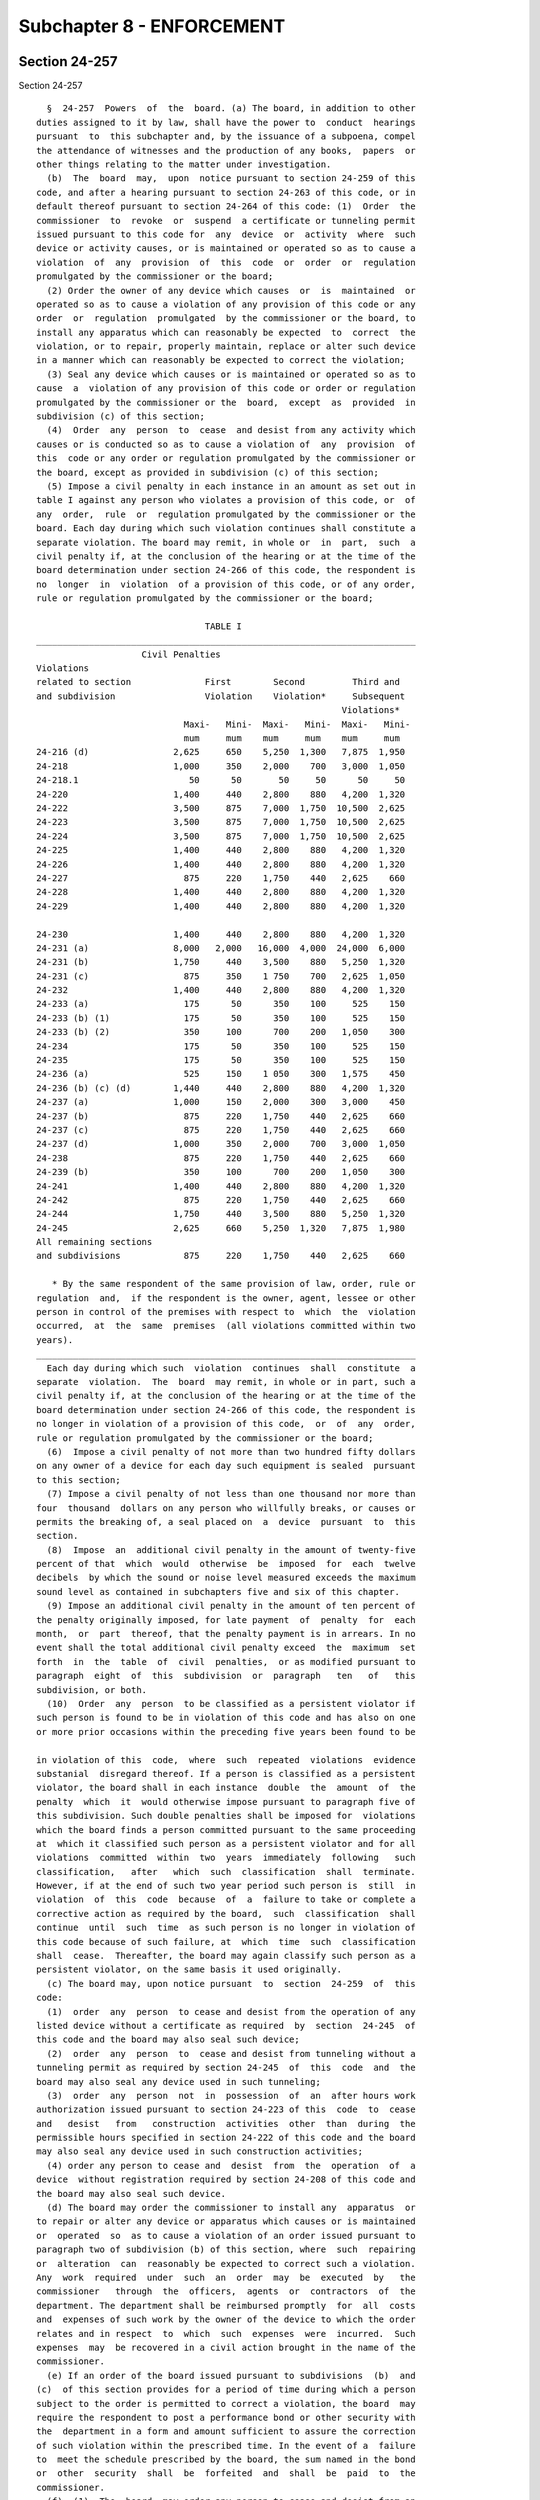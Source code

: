 Subchapter 8 - ENFORCEMENT
==========================

Section 24-257
--------------

Section 24-257 ::    
        
     
        §  24-257  Powers  of  the  board. (a) The board, in addition to other
      duties assigned to it by law, shall have the power to  conduct  hearings
      pursuant  to  this subchapter and, by the issuance of a subpoena, compel
      the attendance of witnesses and the production of any books,  papers  or
      other things relating to the matter under investigation.
        (b)  The  board  may,  upon  notice pursuant to section 24-259 of this
      code, and after a hearing pursuant to section 24-263 of this code, or in
      default thereof pursuant to section 24-264 of this code: (1)  Order  the
      commissioner  to  revoke  or  suspend  a certificate or tunneling permit
      issued pursuant to this code for  any  device  or  activity  where  such
      device or activity causes, or is maintained or operated so as to cause a
      violation  of  any  provision  of  this  code  or  order  or  regulation
      promulgated by the commissioner or the board;
        (2) Order the owner of any device which causes  or  is  maintained  or
      operated so as to cause a violation of any provision of this code or any
      order  or  regulation  promulgated  by the commissioner or the board, to
      install any apparatus which can reasonably be expected  to  correct  the
      violation, or to repair, properly maintain, replace or alter such device
      in a manner which can reasonably be expected to correct the violation;
        (3) Seal any device which causes or is maintained or operated so as to
      cause  a  violation of any provision of this code or order or regulation
      promulgated by the commissioner or the  board,  except  as  provided  in
      subdivision (c) of this section;
        (4)  Order  any  person  to  cease  and desist from any activity which
      causes or is conducted so as to cause a violation of  any  provision  of
      this  code or any order or regulation promulgated by the commissioner or
      the board, except as provided in subdivision (c) of this section;
        (5) Impose a civil penalty in each instance in an amount as set out in
      table I against any person who violates a provision of this code, or  of
      any  order,  rule  or  regulation promulgated by the commissioner or the
      board. Each day during which such violation continues shall constitute a
      separate violation. The board may remit, in whole or  in  part,  such  a
      civil penalty if, at the conclusion of the hearing or at the time of the
      board determination under section 24-266 of this code, the respondent is
      no  longer  in  violation  of a provision of this code, or of any order,
      rule or regulation promulgated by the commissioner or the board;
     
                                      TABLE I
      ________________________________________________________________________
                          Civil Penalties
      Violations
      related to section              First        Second         Third and
      and subdivision                 Violation    Violation*     Subsequent
                                                                Violations*
                                  Maxi-   Mini-  Maxi-   Mini-  Maxi-   Mini-
                                  mum     mum    mum     mum    mum     mum
      24-216 (d)                2,625     650    5,250  1,300   7,875  1,950
      24-218                    1,000     350    2,000    700   3,000  1,050
      24-218.1                     50      50       50     50      50     50
      24-220                    1,400     440    2,800    880   4,200  1,320
      24-222                    3,500     875    7,000  1,750  10,500  2,625
      24-223                    3,500     875    7,000  1,750  10,500  2,625
      24-224                    3,500     875    7,000  1,750  10,500  2,625
      24-225                    1,400     440    2,800    880   4,200  1,320
      24-226                    1,400     440    2,800    880   4,200  1,320
      24-227                      875     220    1,750    440   2,625    660
      24-228                    1,400     440    2,800    880   4,200  1,320
      24-229                    1,400     440    2,800    880   4,200  1,320
    
      24-230                    1,400     440    2,800    880   4,200  1,320
      24-231 (a)                8,000   2,000   16,000  4,000  24,000  6,000
      24-231 (b)                1,750     440    3,500    880   5,250  1,320
      24-231 (c)                  875     350    1 750    700   2,625  1,050
      24-232                    1,400     440    2,800    880   4,200  1,320
      24-233 (a)                  175      50      350    100     525    150
      24-233 (b) (1)              175      50      350    100     525    150
      24-233 (b) (2)              350     100      700    200   1,050    300
      24-234                      175      50      350    100     525    150
      24-235                      175      50      350    100     525    150
      24-236 (a)                  525     150    1 050    300   1,575    450
      24-236 (b) (c) (d)        1,440     440    2,800    880   4,200  1,320
      24-237 (a)                1,000     150    2,000    300   3,000    450
      24-237 (b)                  875     220    1,750    440   2,625    660
      24-237 (c)                  875     220    1,750    440   2,625    660
      24-237 (d)                1,000     350    2,000    700   3,000  1,050
      24-238                      875     220    1,750    440   2,625    660
      24-239 (b)                  350     100      700    200   1,050    300
      24-241                    1,400     440    2,800    880   4,200  1,320
      24-242                      875     220    1,750    440   2,625    660
      24-244                    1,750     440    3,500    880   5,250  1,320
      24-245                    2,625     660    5,250  1,320   7,875  1,980
      All remaining sections
      and subdivisions            875     220    1,750    440   2,625    660
     
         * By the same respondent of the same provision of law, order, rule or
      regulation  and,  if the respondent is the owner, agent, lessee or other
      person in control of the premises with respect to  which  the  violation
      occurred,  at  the  same  premises  (all violations committed within two
      years).
      ________________________________________________________________________
        Each day during which such  violation  continues  shall  constitute  a
      separate  violation.  The  board  may remit, in whole or in part, such a
      civil penalty if, at the conclusion of the hearing or at the time of the
      board determination under section 24-266 of this code, the respondent is
      no longer in violation of a provision of this code,  or  of  any  order,
      rule or regulation promulgated by the commissioner or the board;
        (6)  Impose a civil penalty of not more than two hundred fifty dollars
      on any owner of a device for each day such equipment is sealed  pursuant
      to this section;
        (7) Impose a civil penalty of not less than one thousand nor more than
      four  thousand  dollars on any person who willfully breaks, or causes or
      permits the breaking of, a seal placed on  a  device  pursuant  to  this
      section.
        (8)  Impose  an  additional civil penalty in the amount of twenty-five
      percent of that  which  would  otherwise  be  imposed  for  each  twelve
      decibels  by which the sound or noise level measured exceeds the maximum
      sound level as contained in subchapters five and six of this chapter.
        (9) Impose an additional civil penalty in the amount of ten percent of
      the penalty originally imposed, for late payment  of  penalty  for  each
      month,  or  part  thereof, that the penalty payment is in arrears. In no
      event shall the total additional civil penalty exceed  the  maximum  set
      forth  in  the  table  of  civil  penalties,  or as modified pursuant to
      paragraph  eight  of  this  subdivision  or  paragraph   ten   of   this
      subdivision, or both.
        (10)  Order  any  person  to be classified as a persistent violator if
      such person is found to be in violation of this code and has also on one
      or more prior occasions within the preceding five years been found to be
    
      in violation of this  code,  where  such  repeated  violations  evidence
      substanial  disregard thereof. If a person is classified as a persistent
      violator, the board shall in each instance  double  the  amount  of  the
      penalty  which  it  would otherwise impose pursuant to paragraph five of
      this subdivision. Such double penalties shall be imposed for  violations
      which the board finds a person committed pursuant to the same proceeding
      at  which it classified such person as a persistent violator and for all
      violations  committed  within  two  years  immediately  following   such
      classification,   after   which  such  classification  shall  terminate.
      However, if at the end of such two year period such person is  still  in
      violation  of  this  code  because  of  a  failure to take or complete a
      corrective action as required by the board,  such  classification  shall
      continue  until  such  time  as such person is no longer in violation of
      this code because of such failure, at  which  time  such  classification
      shall  cease.  Thereafter, the board may again classify such person as a
      persistent violator, on the same basis it used originally.
        (c) The board may, upon notice pursuant  to  section  24-259  of  this
      code:
        (1)  order  any  person  to cease and desist from the operation of any
      listed device without a certificate as required  by  section  24-245  of
      this code and the board may also seal such device;
        (2)  order  any  person  to  cease and desist from tunneling without a
      tunneling permit as required by section 24-245  of  this  code  and  the
      board may also seal any device used in such tunneling;
        (3)  order  any  person  not  in  possession  of  an  after hours work
      authorization issued pursuant to section 24-223 of this  code  to  cease
      and   desist   from   construction  activities  other  than  during  the
      permissible hours specified in section 24-222 of this code and the board
      may also seal any device used in such construction activities;
        (4) order any person to cease and  desist  from  the  operation  of  a
      device  without registration required by section 24-208 of this code and
      the board may also seal such device.
        (d) The board may order the commissioner to install any  apparatus  or
      to repair or alter any device or apparatus which causes or is maintained
      or  operated  so  as to cause a violation of an order issued pursuant to
      paragraph two of subdivision (b) of this section, where  such  repairing
      or  alteration  can  reasonably be expected to correct such a violation.
      Any  work  required  under  such  an  order  may  be  executed  by   the
      commissioner   through  the  officers,  agents  or  contractors  of  the
      department. The department shall be reimbursed promptly  for  all  costs
      and  expenses of such work by the owner of the device to which the order
      relates and in respect  to  which  such  expenses  were  incurred.  Such
      expenses  may  be recovered in a civil action brought in the name of the
      commissioner.
        (e) If an order of the board issued pursuant to subdivisions  (b)  and
      (c)  of this section provides for a period of time during which a person
      subject to the order is permitted to correct a violation, the board  may
      require the respondent to post a performance bond or other security with
      the  department in a form and amount sufficient to assure the correction
      of such violation within the prescribed time. In the event of a  failure
      to  meet the schedule prescribed by the board, the sum named in the bond
      or  other  security  shall  be  forfeited  and  shall  be  paid  to  the
      commissioner.
        (f)  (1)  The  board  may order any person to cease and desist from an
      activity which it reasonably believes causes  unreasonable  noise  which
      creates  imminent peril to the public health and well being, or to cease
      and desist from an activity which it reasonably believes  constitutes  a
      wilful  or continued violation of any provision of this code or order or
    
      regulation, promulgated by the commissioner or board. Such  order  shall
      be  effective  upon service thereof. Any party affected by such an order
      may request a hearing on written notice, and he or she shall be afforded
      a  hearing,  within  twenty-four  hours  after  service of such request,
      pursuant to section 24-263 of this code. If such an accelerated  hearing
      is  not  requested,  then a hearing shall be afforded within ten days of
      the issuance of the order. The board shall issue its final decision  and
      order  thereon  within  three days from the conclusion of a hearing held
      pursuant to this subdivision.
    
    
    
    
    
    
    

Section 24-258
--------------

Section 24-258 ::    
        
     
        §   24-258  The  board.  (a)  The  board  shall  be  convened  by  the
      chairperson, or in the chairperson's absence the assistant  commissioner
      of  environmental  compliance,  or  at  the request of any three members
      thereof.
        (b) If a member of the board has presided over the initial hearing, he
      or she shall not be disqualified from reviewing the hearing.
        (c) Five members of the board, at least two of whom shall not be  city
      officials, shall constitute a quorum.
    
    
    
    
    
    
    

Section 24-259
--------------

Section 24-259 ::    
        
     
        §  24-259  Notice  of violation. (a) Notice, required by this chapter,
      shall be given by issuance of a notice of violation.
        (b) Whenever the commissioner has reasonable cause to believe  that  a
      violation  of  any  provision  of  this  code or any order or regulation
      promulgated by the commissioner or the board may exist, he  or  she  may
      cause to have a notice of violation issued and served on:
        (1) The person in violation; or
        (2)  An  owner  with an equity interest in the device in violation, if
      any; or
        (3) If an owner with an equity interest in  the  device  in  violation
      cannot be located with due diligence, any other owner of said device.
        (c) A notice of violation shall:
        (1) Specify the section or sections of this code, order, or regulation
      that such person or device is in violation of; and
        (2)  Indicate  the  amount  of  the  civil penalty that such person is
      subject to; and
        (3) Contain a brief statement of the nature of the violation; and
        (4) Require a written response that conforms to section 24-260 of this
      code; and
        (5) Require such person or owner of a device, unless a hearing is  not
      required  by  section  24-257 of this code, to answer the allegations in
      the notice of violation at a time and place designated either in or with
      the notice of violation or in a subsequent  notice  to  such  person  or
      owner.
    
    
    
    
    
    
    

Section 24-260
--------------

Section 24-260 ::    
        
     
        § 24-260 Written response. (a) A written response in a form prescribed
      by  the  board  shall  be  served upon the department and filed with the
      board within five days of receipt of the notice of violation.
        (b) If the allegation in the notice of violation is one  for  which  a
      hearing  is  not  required  by  section  24-257  of  this  code,  and is
      contested, then the respondent must either:
        (1) Include a copy of any tunneling permit  or  certificate  that  the
      respondent asserts was issued by the department; or
        (2) Deny that such tunneling permit or certificate is required by law.
        (c) If any of the allegations in the notice of violation are those for
      which  a  hearing  is  required  by section 24-257 of this code, and are
      contested, the written response shall contain a concise statement of the
      facts constituting each ground of defense.
        (d) If allegations in the notice of violation are admitted the written
      response of the respondent shall consist of:
        (1) A statement that he or she admits all of the material  allegations
      to be true; and
        (2) A statement of any attempts subsequent to service of the notice of
      violation to comply with this code or with the order or regulation.
        (e)  Failure  of the respondent to serve a written response within the
      time provided shall be deemed to constitute a waiver of his or her right
      to appear and contest the allegations in the notice.
    
    
    
    
    
    
    

Section 24-261
--------------

Section 24-261 ::    
        
     
        §  24-261  Citizen's complaint. (a) Any person other than personnel of
      the department and employees of the city of New York authorized  by  law
      to  serve  summonses  for  violation  of  the  code  may  serve upon the
      department a complaint in a form prescribed by the commissioner alleging
      that a person has violated a provision of this code set forth  in  table
      VI,  below,  or  an order or regulation promulgated under such provision
      together with evidence of such violation.
     
                                      Table VI
     
      Violation related to
      section or subdivision
      and order or regulation
      thereunder
      24-208
      24-216
      24-220 (b)
      24-224
      24-232, except that the provisions of this section  24-261  shall  apply
        only  to violations by persons operating motor vehicles listed in sub-
        divisions one and two of column I, and subdivisions  one  and  two  of
        column II of Table 1. 24-234 24-236 24-237, except that the provisions
        of  this  section  24-261  shall apply only to a violation by a person
        operating a circulation device with a  rated  capacity  in  excess  of
        fifty thousand British thermal units per hour or its equivalent.
      24-238
      24-240
      24-241
      24-244
      24-245
     
        (b) A person who has served a complaint pursuant to subdivision (a) of
      this  section  may serve upon the person allegedly in violation and upon
      the board a notice of violation in a form prescribed by  the  board,  if
      within thirty days from service of such complaint:
        (1) The department has failed to serve a notice of violation, pursuant
      to section 24-259 of this code, for the violation alleged in a complaint
      pursuant to subdivision (a) of this section; or
        (2)   The  department  fails  to  serve  a  written  notice  upon  the
      complainant of its determination that his or her complaint is  frivolous
      or duplicitous.
        (c) A person commencing a proceeding before the board pursuant to this
      section, shall prosecute such proceeding at his or her own expense.  The
      department may intervene in such a proceeding at any time.
        (d)  In  any  proceeding  brought  by the department after receiving a
      complaint pursuant to subdivision (a) of this section, the  board  shall
      award   the  complainant,  out  of  the  proceeds  collected,  fair  and
      reasonable compensation, which shall not exceed twenty-five  percent  of
      the proceeds collected, for disclosure of information or evidence not in
      the  possession  of the department, which leads to the imposition of the
      civil penalty.
        (e) In any proceeding brought by a complainant, the board shall award,
      out of the proceeds collected, fifty percent of  any  civil  penalty  as
      fair and reasonable compensation to such person.
    
    
    
    
    
    
    

Section 24-262
--------------

Section 24-262 ::    
        
     
        §   24-262  Settlement  of  proceedings.  The  board  may  settle  any
      proceeding by stipulation and may exercise any  or  all  of  its  powers
      under  section  24-257  of  this  code thereby, at any time prior to the
      issuance of a decision pursuant to section 24-266 of this code.
    
    
    
    
    
    
    

Section 24-263
--------------

Section 24-263 ::    
        
     
        §  24-263 Hearings. (a) The chairperson of the board shall designate a
      hearing officer or at least one member of  the  board  to  preside  over
      hearings  held  pursuant  to  this subchapter. In any hearing in which a
      quorum of the board is present, such  members  shall  be  deemed  to  be
      sitting as the board.
        (b) All such hearings shall be open to the public.
        (c)  At the request of any party to such a hearing, the board shall by
      the issuance of a subpoena compel the attendance of such  witnesses  and
      shall  require the production of any such books, papers, or other things
      relating to the matter under investigation if such a request  reasonably
      relates to such hearing.
        (d)  Any  party  to  a hearing may be represented by counsel, may make
      oral and written argument and  cross-examine  witnesses.  All  testimony
      taken  before the board or the designated hearing officer shall be under
      oath and  shall  be  recorded.  The  record  shall  be  open  to  public
      inspection,  and  copies  thereof  shall be made available to any person
      upon payment of the actual cost of reproduction.
    
    
    
    
    
    
    

Section 24-264
--------------

Section 24-264 ::    
        
     
        §  24-264 Default; vacating a default order. (a) A respondent shall be
      in default when the respondent has:
        (1) Failed to serve a written response pursuant to section  24-260  of
      this code; or
        (2)  Failed  to appear at the designated time and place as required by
      the notice of violation or subsequent notice pursuant to section  24-259
      or 24-261 of this code; or
        (3) Neglected to proceed in a manner ordered by the board.
        (b)  Within  sixty  days  of  a decision and order of the board issued
      pursuant to paragraph two of subdivision (c) of section 24-266  of  this
      subchapter, the respondent may request the board to grant a stay of such
      order  of  the board and schedule a hearing. If the respondent has shown
      good cause and a meritorious defense, the board may grant such a request
      and hold a hearing pursuant to section  24-263  of  this  code.  At  the
      conclusion  of  the  hearing,  the board may adopt, amend or rescind its
      decision and order.
    
    
    
    
    
    
    

Section 24-265
--------------

Section 24-265 ::    
        
     
        §  24-265  Hearing  officer's  decision.  (a) At the conclusion of the
      hearing, the hearing officer or  member  of  the  board  conducting  the
      hearing   shall   prepare  a  decision  stating  findings  of  fact  and
      conclusions, as well as reasons for his  or  her  determination  on  all
      material issues, and making recommendations as to action which should be
      taken in the matter.
        (b)  The hearing officer or member of the board conducting the hearing
      shall file his or her decision with the board and send copies by mail to
      the parties. Any party may file exceptions with the board within  twenty
      days  after  service  of such decision. If no exceptions have been filed
      within the described time, the recommendations of the hearing officer or
      member of the board conducting the hearing  shall  automatically  become
      the decision of the board and shall constitute its findings, conclusions
      and order.
        (c)  At  the conclusion of a hearing conducted by the board, the board
      shall issue its decision and order. The  decision  of  the  board  shall
      conform  to  the  requirements  of  subdivisions  (b) and (c) of section
      24-266 of this code.
    
    
    
    
    
    
    

Section 24-266
--------------

Section 24-266 ::    
        
     
        §  24-266  Board decision and order. (a) If any party files exceptions
      to the decision of the hearing officer or member of the board conducting
      a hearing within the prescribed time the board shall review  the  record
      and issue its decision and order in which it may adopt, modify or reject
      the  findings, conclusions and recommendations of the hearing officer or
      member of the board who conducted the hearing.
        (b) The  decision  of  the  board  shall  contain  findings  of  fact,
      conclusions  of  law and reasons for the decision on all material issues
      raised, and an order either dismissing the allegations of the notice  of
      violation or sustaining them in whole or in part.
        (c)  The  board  may  exercise  one  or more of its powers pursuant to
      section 24-257 of this code, as it deems appropriate if:
        (1) The allegations in the notice of violation are sustained in  whole
      or in part;
        (2) The respondent is in default under section 24-264 of this code.
        (d)   The  decision  and  order  of  the  board  shall  be  its  final
      determination. A judicial proceeding must be commenced within two months
      after the service of such decision and order.
    
    
    
    
    
    
    

Section 24-267
--------------

Section 24-267 ::    
        
     
        §  24-267 Compliance with board decisions; orders and civil penalties.
      (a) If the respondent fails or refuses to comply with the board's order,
      or the board otherwise deems it necessary, the corporation  counsel  for
      the  city  of  New York, acting in the name of the city, may maintain an
      action or proceeding in a court  of  competent  jurisdiction  to  compel
      compliance  with or restrain by injunction the violation of any order of
      the board.
        (b) A civil penalty imposed by the board pursuant to section 24-257 of
      this code may be collected in an action brought in the name of the  city
      of New York.
    
    
    
    
    
    
    

Section 24-268
--------------

Section 24-268 ::    
        
     
        § 24-268 Procedural rules. The board shall have authority from time to
      time  to  make,  amend  and  rescind  such  procedural  rules  as may be
      necessary to carry out the provisions of this subchapter.
    
    
    
    
    
    
    

Section 24-269
--------------

Section 24-269 ::    
        
     
        § 24-269 Criminal penalties. (a) Any person who shall knowingly make a
      false  statement or who shall knowingly falsify or allow to be falsified
      any certification, registration, form, signed statement, application  or
      report  required  under  the  provisions  of  this  code  or  regulation
      promulgated by the commissioner or  the  board  shall  be  guilty  of  a
      misdemeanor and, upon conviction thereof, shall be punished by a fine of
      not less than one hundred dollars nor more than one thousand dollars, or
      by imprisonment not to exceed five months, or both.
        (b)  Any  person,  other than a corporation, who violates any order of
      the commissioner or the board or any provision of section 24-245 of this
      code or who illegally breaks a seal on equipment, upon conviction  shall
      be  punished  for  each offense by a fine of not less than fifty dollars
      nor more than five hundred dollars, or by imprisonment for not more than
      thirty days or by both.
        Any corporation which violates any order of the  commissioner  or  the
      board  or  any  provision  of  section  24-245  of  this  code, or which
      illegally causes a seal to be broken, upon conviction shall be  punished
      for each offense by a fine of not less than one hundred dollars nor more
      than two thousand dollars.
        Every  day  during  which such violation occurs constitutes a separate
      offense.
        (c) Any person, other than a corporation, convicted of willful failure
      to pay a civil penalty imposed by the board pursuant to  section  24-257
      of  this  code  shall  be punished by a fine of double the amount of the
      civil penalty imposed by the board, or by imprisonment for not more than
      sixty days, or by both.
        Any corporation convicted of a wilful failure to pay a  civil  penalty
      imposed  by  the  board pursuant to section 24-257 of this code shall be
      punished by a fine of double the amount of the civil penalty imposed  by
      the board, but not more than two thousand dollars.
        (d)  The  failure  of any person or corporation against whom an action
      has been brought to collect a civil penalty pursuant to subdivision  (b)
      of section 24-267 of this code, who has been found liable by a court for
      such  civil penalty and who does not pay such penalty after the judgment
      of such becomes final, shall be deemed guilty of a  willful  failure  to
      pay a civil penalty.
        (e)  Any  person  convicted of violating any of the provisions of this
      code or any regulation of the board not otherwise provided for  by  this
      section  shall  be punished by a fine of not less than fifty dollars nor
      more than five hundred dollars for the first offense, or by imprisonment
      for twenty days, or both; and by a fine of not  less  than  one  hundred
      dollars  nor  more than one thousand dollars, or by imprisonment for not
      more than thirty days, or both, for a second offense; and by a  fine  of
      not  less than four hundred dollars nor more than five thousand dollars,
      or by imprisonment for not more than four months or both for a third  or
      subsequent offense.
        (f)  Twenty-five  percent of any fine that is imposed pursuant to this
      section may be paid to the person or persons  giving  information  which
      shall lead to conviction.
    
    
    
    
    
    
    

